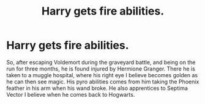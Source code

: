 #+TITLE: Harry gets fire abilities.

* Harry gets fire abilities.
:PROPERTIES:
:Author: CuriousLurkerPresent
:Score: 8
:DateUnix: 1565327518.0
:DateShort: 2019-Aug-09
:FlairText: What's That Fic?
:END:
So, after escaping Voldemort during the graveyard battle, and being on the run for three months, he is found injured by Hermione Granger. There he is taken to a muggle hospital, where his right eye I believe becomes golden as he can then see magic. His pyro abilities comes from him taking the Phoenix feather in his arm when his wand broke. He also apprentices to Septima Vector I believe when he comes back to Hogwarts.

